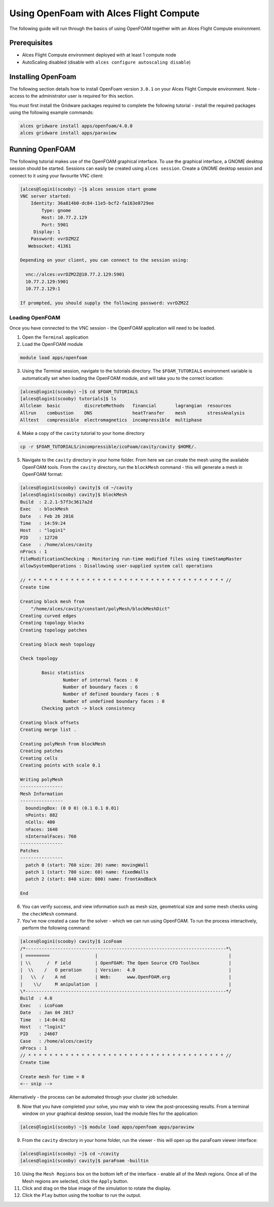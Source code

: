 .. _using-openfoam-with-alces-flight-compute:

Using OpenFoam with Alces Flight Compute
========================================

The following guide will run through the basics of using OpenFOAM together with an Alces Flight Compute environment. 

Prerequisites
-------------

-  Alces Flight Compute environment deployed with at least 1 compute node
-  AutoScaling disabled (disable with ``alces configure autoscaling disable``)

Installing OpenFoam
-------------------

The following section details how to install OpenFoam version ``3.0.1`` on your Alces Flight Compute environment. Note - access to the administrator user is required for this section. 

You must first install the Gridware packages required to complete the following tutorial - install the required packages using the following example commands: 

.. code:: bash

    alces gridware install apps/openfoam/4.0.0
    alces gridware install apps/paraview
    
Running OpenFOAM
----------------

The following tutorial makes use of the OpenFOAM graphical interface. To use the graphical interface, a GNOME desktop session should be started. Sessions can easily be created using ``alces session``. Create a GNOME desktop session and connect to it using your favourite VNC client: 

.. code:: bash

    [alces@login1(scooby) ~]$ alces session start gnome
    VNC server started:
        Identity: 36a814b0-dc84-11e5-bcf2-fa163e8729ee
            Type: gnome
            Host: 10.77.2.129
            Port: 5901
         Display: 1
        Password: vvrDZM2Z
       Websocket: 41361
    
    Depending on your client, you can connect to the session using:
    
      vnc://alces:vvrDZM2Z@10.77.2.129:5901
      10.77.2.129:5901
      10.77.2.129:1
    
    If prompted, you should supply the following password: vvrDZM2Z

Loading OpenFOAM
^^^^^^^^^^^^^^^^

Once you have connected to the VNC session - the OpenFOAM application will need to be loaded.

1.  Open the ``Terminal`` application
2.  Load the OpenFOAM module

.. code:: bash

    module load apps/openfoam

3.  Using the Terminal session, navigate to the tutorials directory. The ``$FOAM_TUTORIALS`` environment variable is automatically set when loading the OpenFOAM module, and will take you to the correct location: 

.. code:: bash

    [alces@login1(scooby) ~]$ cd $FOAM_TUTORIALS
    [alces@login1(scooby) tutorials]$ ls
    Allclean  basic         discreteMethods   financial       lagrangian  resources
    Allrun    combustion    DNS               heatTransfer    mesh        stressAnalysis
    Alltest   compressible  electromagnetics  incompressible  multiphase

4.  Make a copy of the ``cavity`` tutorial to your home directory 

.. code:: bash

    cp -r $FOAM_TUTORIALS/incompressible/icoFoam/cavity/cavity $HOME/.

5.  Navigate to the ``cavity`` directory in your home folder. From here we can create the mesh using the available OpenFOAM tools. From the ``cavity`` directory, run the ``blockMesh`` command - this will generate a mesh in OpenFOAM format: 

.. code:: bash

    [alces@login1(scooby) cavity]$ cd ~/cavity
    [alces@login1(scooby) cavity]$ blockMesh
    Build  : 2.2.1-57f3c3617a2d
    Exec   : blockMesh
    Date   : Feb 26 2016
    Time   : 14:59:24
    Host   : "login1"
    PID    : 12720
    Case   : /home/alces/cavity
    nProcs : 1
    fileModificationChecking : Monitoring run-time modified files using timeStampMaster
    allowSystemOperations : Disallowing user-supplied system call operations
    
    // * * * * * * * * * * * * * * * * * * * * * * * * * * * * * * * * * * * * * //
    Create time
    
    Creating block mesh from
        "/home/alces/cavity/constant/polyMesh/blockMeshDict"
    Creating curved edges
    Creating topology blocks
    Creating topology patches
    
    Creating block mesh topology
    
    Check topology
    
            Basic statistics
                    Number of internal faces : 0
                    Number of boundary faces : 6
                    Number of defined boundary faces : 6
                    Number of undefined boundary faces : 0
            Checking patch -> block consistency
    
    Creating block offsets
    Creating merge list .
    
    Creating polyMesh from blockMesh
    Creating patches
    Creating cells
    Creating points with scale 0.1
    
    Writing polyMesh
    ----------------
    Mesh Information
    ----------------
      boundingBox: (0 0 0) (0.1 0.1 0.01)
      nPoints: 882
      nCells: 400
      nFaces: 1640
      nInternalFaces: 760
    ----------------
    Patches
    ----------------
      patch 0 (start: 760 size: 20) name: movingWall
      patch 1 (start: 780 size: 60) name: fixedWalls
      patch 2 (start: 840 size: 800) name: frontAndBack
    
    End

6.  You can verify success, and view information such as mesh size, geometrical size and some mesh checks using the ``checkMesh`` command. 
7.  You've now created a case for the solver - which we can run using OpenFOAM. To run the process interactively, perform the following command: 

.. code:: bash

    [alces@login1(scooby) cavity]$ icoFoam
    /*---------------------------------------------------------------------------*\
    | =========                 |                                                 |
    | \\      /  F ield         | OpenFOAM: The Open Source CFD Toolbox           |
    |  \\    /   O peration     | Version:  4.0                                   |
    |   \\  /    A nd           | Web:      www.OpenFOAM.org                      |
    |    \\/     M anipulation  |                                                 |
    \*---------------------------------------------------------------------------*/
    Build  : 4.0
    Exec   : icoFoam
    Date   : Jan 04 2017
    Time   : 14:04:02
    Host   : "login1"
    PID    : 24607
    Case   : /home/alces/cavity
    nProcs : 1
    // * * * * * * * * * * * * * * * * * * * * * * * * * * * * * * * * * * * * * //
    Create time
    
    Create mesh for time = 0
    <-- snip -->

Alternatively - the process can be automated through your cluster job scheduler.

8.  Now that you have completed your solve, you may wish to view the post-processing results. From a terminal window on your graphical desktop session, load the module files for the application: 

.. code:: bash

    [alces@login1(scooby) ~]$ module load apps/openfoam apps/paraview

9.  From the ``cavity`` directory in your home folder, run the viewer - this will open up the paraFoam viewer interface:

.. code:: bash 

    [alces@login1(scooby) ~]$ cd ~/cavity
    [alces@login1(scooby) cavity]$ paraFoam -builtin

10.  Using the ``Mesh Regions`` box on the bottom left of the interface - enable all of the Mesh regions. Once all of the Mesh regions are selected, click the ``Apply`` button. 
11.  Click and drag on the blue image of the simulation to rotate the display. 
12.  Click the ``Play`` button using the toolbar to run the output.

.. image:: ../../_images/paraFoam.png
